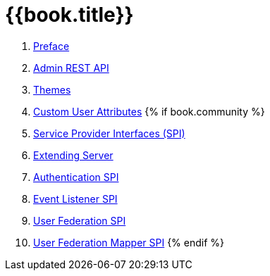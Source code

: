 = {{book.title}}

 . link:topics/preface.adoc[Preface]
 . link:topics/admin-rest-api.adoc[Admin REST API]
 . link:topics/themes.adoc[Themes]
 . link:topics/custom-attributes.adoc[Custom User Attributes]
{% if book.community %}
 . link:topics/providers.adoc[Service Provider Interfaces (SPI)]
 . link:topics/extensions.adoc[Extending Server]
 . link:topics/auth-spi.adoc[Authentication SPI]
 . link:topics/events.adoc[Event Listener SPI]
 . link:topics/user-federation.adoc[User Federation SPI]
 . link:topics/user-federation-mapper.adoc[User Federation Mapper SPI]
{% endif %}